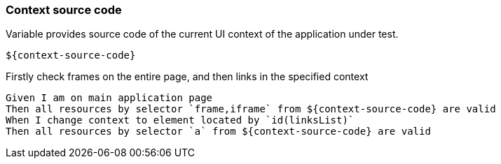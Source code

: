 === Context source code

Variable provides source code of the current UI context of the application under test.

[source,gherkin]
----
${context-source-code}
----

.Firstly check frames on the entire page, and then links in the specified context
[source,gherkin]
----
Given I am on main application page
Then all resources by selector `frame,iframe` from ${context-source-code} are valid
When I change context to element located by `id(linksList)`
Then all resources by selector `a` from ${context-source-code} are valid
----
